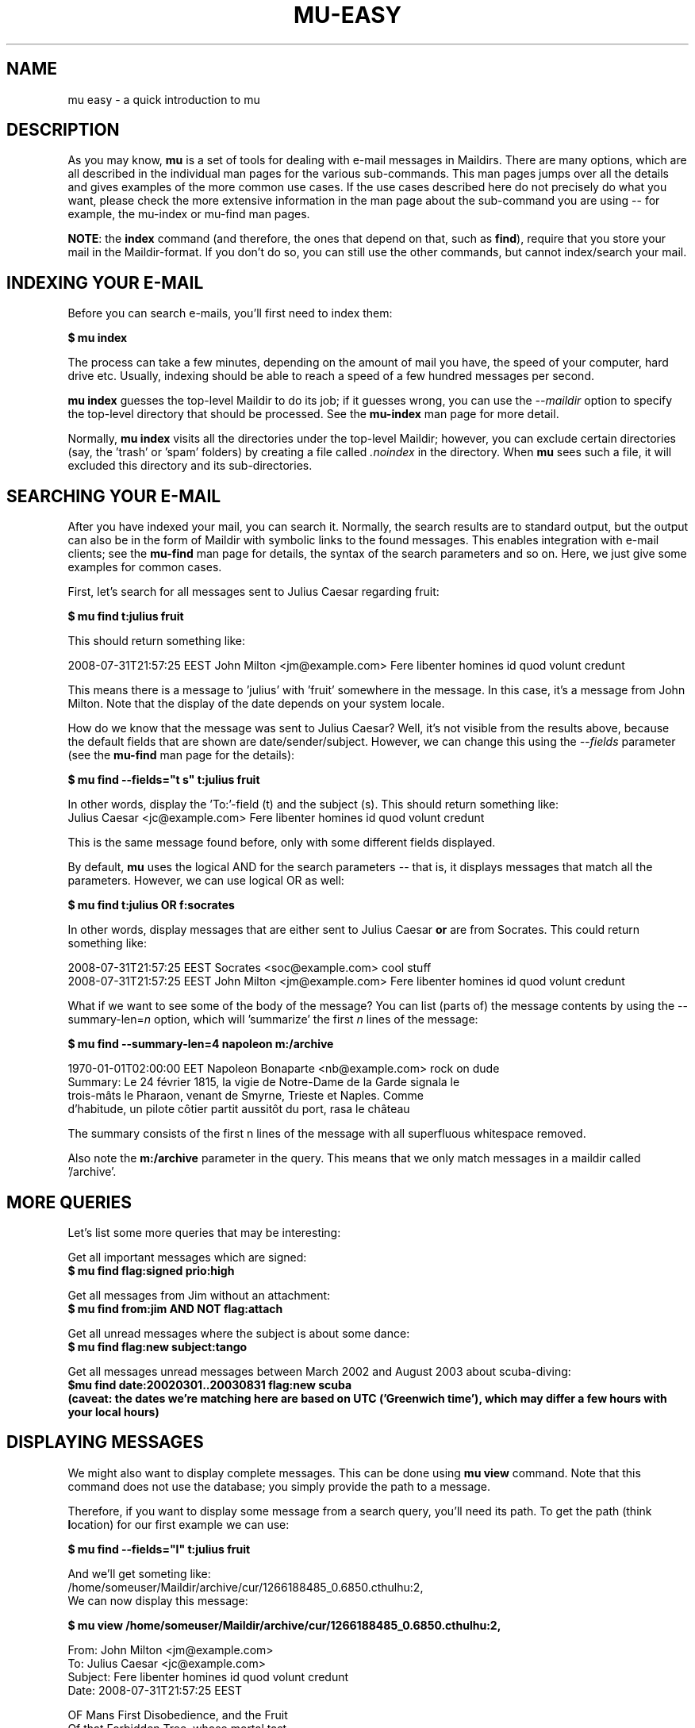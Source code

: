 .TH MU-EASY 1 "November 2010" "User Manuals"

.SH NAME 

mu easy \- a quick introduction to mu

.SH DESCRIPTION

As you may know, \fBmu\fR is a set of tools for dealing with e-mail messages
in Maildirs. There are many options, which are all described in the individual
man pages for the various sub-commands. This man pages jumps over all the
details and gives examples of the more common use cases. If the use cases
described here do not precisely do what you want, please check the more
extensive information in the man page about the sub-command you are using --
for example, the mu-index or mu-find man pages.

\fBNOTE\fR: the \fBindex\fR command (and therefore, the ones that depend on
that, such as \fBfind\fR), require that you store your mail in the
Maildir-format. If you don't do so, you can still use the other commands, but
cannot index/search your mail.

.SH INDEXING YOUR E-MAIL
Before you can search e-mails, you'll first need to index them:

.nf
\fB$ mu index\fR 
.fi

The process can take a few minutes, depending on the amount of mail you have,
the speed of your computer, hard drive etc. Usually, indexing should be able to
reach a speed of a few hundred messages per second.

\fBmu index\fR guesses the top-level Maildir to do its job; if it guesses
wrong, you can use the \fI--maildir\fR option to specify the top-level
directory that should be processed. See the \fBmu-index\fR man page for more
detail.

Normally, \fBmu index\fR visits all the directories under the top-level
Maildir; however, you can exclude certain directories (say, the 'trash'
or 'spam' folders) by creating a file called \fI.noindex\fR in the directory.
When \fBmu\fR sees such a file, it will excluded this directory and its
sub-directories.

.SH SEARCHING YOUR E-MAIL
After you have indexed your mail, you can search it. Normally, the search
results are to standard output, but the output can also be in the form of
Maildir with symbolic links to the found messages. This enables integration
with e-mail clients; see the \fBmu-find\fR man page for details, the syntax of
the search parameters and so on. Here, we just give some examples for common
cases.

First, let's search for all messages sent to Julius Caesar regarding fruit:

.nf
\fB$ mu find t:julius fruit\fR 
.fi

This should return something like:

.nf
  2008-07-31T21:57:25 EEST John Milton <jm@example.com> Fere libenter homines id quod volunt credunt
.fi

This means there is a message to 'julius' with 'fruit' somewhere in the
message. In this case, it's a message from John Milton. Note that the display
of the date depends on your system locale.

How do we know that the message was sent to Julius Caesar? Well, it's not
visible from the results above, because the default fields that are shown are
date/sender/subject. However, we can change this using the \fI--fields\fR
parameter (see the \fBmu-find\fR man page for the details):

.nf
\fB$ mu find --fields="t s" t:julius fruit\fR 
.fi

In other words, display the 'To:'-field (t) and the subject (s). This should
return something like:
.nf
  Julius Caesar <jc@example.com> Fere libenter homines id quod volunt credunt
.fi

This is the same message found before, only with some different fields
displayed.

By default, \fBmu\fR uses the logical AND for the search parameters -- that
is, it displays messages that match all the parameters. However, we can use
logical OR as well:

.nf
\fB$ mu find t:julius OR f:socrates\fR 
.fi

In other words, display messages that are either sent to Julius Caesar
\fBor\fR are from Socrates. This could return something like:

.nf
  2008-07-31T21:57:25 EEST Socrates <soc@example.com> cool stuff
  2008-07-31T21:57:25 EEST John Milton <jm@example.com> Fere libenter homines id quod volunt credunt
.fi

What if we want to see some of the body of the message?  You can list (parts
of) the message contents by using the --summary-len=\fIn\fR option, which
will 'summarize' the first \fIn\fR lines of the message:

.nf
\fB$ mu find --summary-len=4 napoleon m:/archive\fR 
.fi

.nf
  1970-01-01T02:00:00 EET Napoleon Bonaparte <nb@example.com> rock on dude
  Summary: Le 24 février 1815, la vigie de Notre-Dame de la Garde signala le
  trois-mâts le Pharaon, venant de Smyrne, Trieste et Naples. Comme
  d'habitude, un pilote côtier partit aussitôt du port, rasa le château
.fi

The summary consists of the first n lines of the message with all superfluous
whitespace removed.

Also note the \fBm:/archive\fR parameter in the query. This means that we only
match messages in a maildir called '/archive'.

.SH MORE QUERIES

Let's list some more queries that may be interesting:

Get all important messages which are signed:
.nf
\fB$ mu find flag:signed prio:high \fR 
.fi

Get all messages from Jim without an attachment:
.nf
\fB$ mu find from:jim AND NOT flag:attach\fR 
.fi

Get all unread messages where the subject is about some dance:
.nf
\fB$ mu find flag:new subject:tango\fR 
.fi

Get all messages unread messages between March 2002 and August 2003 about
scuba-diving:
.nf
\fB$mu find date:20020301..20030831 flag:new scuba
.fi
(caveat: the dates we're matching here are based on UTC ('Greenwich time'),
which may differ a few hours with your local hours)


.SH DISPLAYING MESSAGES

We might also want to display complete messages. This can be done using \fBmu
view\fR command. Note that this command does not use the database; you simply
provide the path to a message.

Therefore, if you want to display some message from a search query, you'll
need its path. To get the path (think \fBl\fRocation) for our first example we
can use:

.nf
\fB$ mu find --fields="l" t:julius fruit\fR 
.fi

And we'll get someting like:
.nf
  /home/someuser/Maildir/archive/cur/1266188485_0.6850.cthulhu:2,
.fi
We can now display this message: 

.nf
\fB$ mu view /home/someuser/Maildir/archive/cur/1266188485_0.6850.cthulhu:2,\fR

  From: John Milton <jm@example.com>
  To: Julius Caesar <jc@example.com>
  Subject: Fere libenter homines id quod volunt credunt
  Date: 2008-07-31T21:57:25 EEST

  OF Mans First Disobedience, and the Fruit
  Of that Forbidden Tree, whose mortal tast
  Brought Death into the World, and all our woe,
[...]
.fi

.SH BUGS
Please report bugs if you find them:
.BR http://code.google.com/p/mu0/issues/list

.SH AUTHOR
Dirk-Jan C. Binnema <djcb@djcbsoftware.nl>

.SH "SEE ALSO"
mu(1) mu-index(1) mu-cleanup(1) mu-find(1) mu-mkdir(1) mu-view(1) mu-extract(1)
